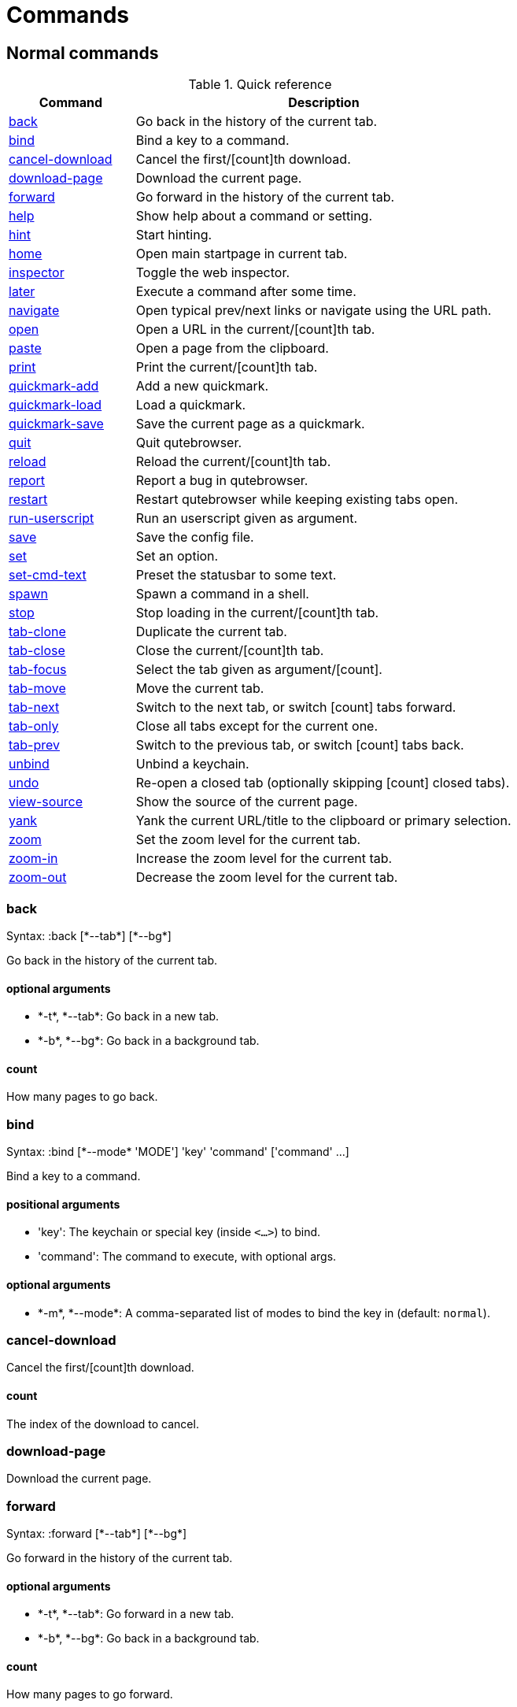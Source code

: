 = Commands

== Normal commands
.Quick reference
[options="header",width="75%",cols="25%,75%"]
|==============
|Command|Description
|<<back,back>>|Go back in the history of the current tab.
|<<bind,bind>>|Bind a key to a command.
|<<cancel-download,cancel-download>>|Cancel the first/[count]th download.
|<<download-page,download-page>>|Download the current page.
|<<forward,forward>>|Go forward in the history of the current tab.
|<<help,help>>|Show help about a command or setting.
|<<hint,hint>>|Start hinting.
|<<home,home>>|Open main startpage in current tab.
|<<inspector,inspector>>|Toggle the web inspector.
|<<later,later>>|Execute a command after some time.
|<<navigate,navigate>>|Open typical prev/next links or navigate using the URL path.
|<<open,open>>|Open a URL in the current/[count]th tab.
|<<paste,paste>>|Open a page from the clipboard.
|<<print,print>>|Print the current/[count]th tab.
|<<quickmark-add,quickmark-add>>|Add a new quickmark.
|<<quickmark-load,quickmark-load>>|Load a quickmark.
|<<quickmark-save,quickmark-save>>|Save the current page as a quickmark.
|<<quit,quit>>|Quit qutebrowser.
|<<reload,reload>>|Reload the current/[count]th tab.
|<<report,report>>|Report a bug in qutebrowser.
|<<restart,restart>>|Restart qutebrowser while keeping existing tabs open.
|<<run-userscript,run-userscript>>|Run an userscript given as argument.
|<<save,save>>|Save the config file.
|<<set,set>>|Set an option.
|<<set-cmd-text,set-cmd-text>>|Preset the statusbar to some text.
|<<spawn,spawn>>|Spawn a command in a shell.
|<<stop,stop>>|Stop loading in the current/[count]th tab.
|<<tab-clone,tab-clone>>|Duplicate the current tab.
|<<tab-close,tab-close>>|Close the current/[count]th tab.
|<<tab-focus,tab-focus>>|Select the tab given as argument/[count].
|<<tab-move,tab-move>>|Move the current tab.
|<<tab-next,tab-next>>|Switch to the next tab, or switch [count] tabs forward.
|<<tab-only,tab-only>>|Close all tabs except for the current one.
|<<tab-prev,tab-prev>>|Switch to the previous tab, or switch [count] tabs back.
|<<unbind,unbind>>|Unbind a keychain.
|<<undo,undo>>|Re-open a closed tab (optionally skipping [count] closed tabs).
|<<view-source,view-source>>|Show the source of the current page.
|<<yank,yank>>|Yank the current URL/title to the clipboard or primary selection.
|<<zoom,zoom>>|Set the zoom level for the current tab.
|<<zoom-in,zoom-in>>|Increase the zoom level for the current tab.
|<<zoom-out,zoom-out>>|Decrease the zoom level for the current tab.
|==============
[[back]]
=== back
Syntax: +:back [*--tab*] [*--bg*]+

Go back in the history of the current tab.

==== optional arguments
* +*-t*+, +*--tab*+: Go back in a new tab.
* +*-b*+, +*--bg*+: Go back in a background tab.

==== count
How many pages to go back.

[[bind]]
=== bind
Syntax: +:bind [*--mode* 'MODE'] 'key' 'command' ['command' ...]+

Bind a key to a command.

==== positional arguments
* +'key'+: The keychain or special key (inside `<...>`) to bind.
* +'command'+: The command to execute, with optional args.

==== optional arguments
* +*-m*+, +*--mode*+: A comma-separated list of modes to bind the key in (default: `normal`).


[[cancel-download]]
=== cancel-download
Cancel the first/[count]th download.

==== count
The index of the download to cancel.

[[download-page]]
=== download-page
Download the current page.

[[forward]]
=== forward
Syntax: +:forward [*--tab*] [*--bg*]+

Go forward in the history of the current tab.

==== optional arguments
* +*-t*+, +*--tab*+: Go forward in a new tab.
* +*-b*+, +*--bg*+: Go back in a background tab.

==== count
How many pages to go forward.

[[help]]
=== help
Syntax: +:help ['topic']+

Show help about a command or setting.

==== positional arguments
* +'topic'+: The topic to show help for. 

 - :__command__ for commands.
 - __section__\->__option__ for settings.


[[hint]]
=== hint
Syntax: +:hint ['group'] ['target'] ['args' ['args' ...]]+

Start hinting.

==== positional arguments
* +'group'+: The hinting mode to use. 

 - `all`: All clickable elements.
 - `links`: Only links.
 - `images`: Only images.
 


* +'target'+: What to do with the selected element. 

 - `normal`: Open the link in the current tab.
 - `tab`: Open the link in a new tab.
 - `tab-bg`: Open the link in a new background tab.
 - `yank`: Yank the link to the clipboard.
 - `yank-primary`: Yank the link to the primary selection.
 - `fill`: Fill the commandline with the command given as
 argument.
 - `rapid`: Open the link in a new tab and stay in hinting mode.
 - `download`: Download the link.
 - `userscript`: Call an userscript with `$QUTE_URL` set to the
 link.
 - `spawn`: Spawn a command.
 


* +'args'+: Arguments for spawn/userscript/fill. 

 - With `spawn`: The executable and arguments to spawn.
 `{hint-url}` will get replaced by the selected
 URL.
 - With `userscript`: The userscript to execute.
 - With `fill`: The command to fill the statusbar with.
 `{hint-url}` will get replaced by the selected
 URL.


[[home]]
=== home
Open main startpage in current tab.

[[inspector]]
=== inspector
Toggle the web inspector.

[[later]]
=== later
Syntax: +:later 'ms' 'command' ['command' ...]+

Execute a command after some time.

==== positional arguments
* +'ms'+: How many milliseconds to wait.
* +'command'+: The command to run, with optional args.

[[navigate]]
=== navigate
Syntax: +:navigate [*--tab*] 'where'+

Open typical prev/next links or navigate using the URL path.

This tries to automatically click on typical _Previous Page_ or _Next Page_ links using some heuristics. Alternatively it can navigate by changing the current URL.

==== positional arguments
* +'where'+: What to open. 

 - `prev`: Open a _previous_ link.
 - `next`: Open a _next_ link.
 - `up`: Go up a level in the current URL.
 - `increment`: Increment the last number in the URL.
 - `decrement`: Decrement the last number in the URL.
 



==== optional arguments
* +*-t*+, +*--tab*+: Open in a new tab.

[[open]]
=== open
Syntax: +:open [*--bg*] [*--tab*] 'url'+

Open a URL in the current/[count]th tab.

==== positional arguments
* +'url'+: The URL to open.

==== optional arguments
* +*-b*+, +*--bg*+: Open in a new background tab.
* +*-t*+, +*--tab*+: Open in a new tab.

==== count
The tab index to open the URL in.

[[paste]]
=== paste
Syntax: +:paste [*--sel*] [*--tab*] [*--bg*]+

Open a page from the clipboard.

==== optional arguments
* +*-s*+, +*--sel*+: Use the primary selection instead of the clipboard.
* +*-t*+, +*--tab*+: Open in a new tab.
* +*-b*+, +*--bg*+: Open in a background tab.

[[print]]
=== print
Syntax: +:print [*--preview*]+

Print the current/[count]th tab.

==== optional arguments
* +*-p*+, +*--preview*+: Show preview instead of printing.

==== count
The tab index to print.

[[quickmark-add]]
=== quickmark-add
Syntax: +:quickmark-add 'url' 'name'+

Add a new quickmark.

==== positional arguments
* +'url'+: The url to add as quickmark.
* +'name'+: The name for the new quickmark.

[[quickmark-load]]
=== quickmark-load
Syntax: +:quickmark-load [*--tab*] [*--bg*] 'name'+

Load a quickmark.

==== positional arguments
* +'name'+: The name of the quickmark to load.

==== optional arguments
* +*-t*+, +*--tab*+: Load the quickmark in a new tab.
* +*-b*+, +*--bg*+: Load the quickmark in a new background tab.

[[quickmark-save]]
=== quickmark-save
Save the current page as a quickmark.

[[quit]]
=== quit
Quit qutebrowser.

[[reload]]
=== reload
Reload the current/[count]th tab.

==== count
The tab index to reload.

[[report]]
=== report
Report a bug in qutebrowser.

[[restart]]
=== restart
Restart qutebrowser while keeping existing tabs open.

[[run-userscript]]
=== run-userscript
Syntax: +:run-userscript 'cmd' ['args' ['args' ...]]+

Run an userscript given as argument.

==== positional arguments
* +'cmd'+: The userscript to run.
* +'args'+: Arguments to pass to the userscript.

[[save]]
=== save
Save the config file.

[[set]]
=== set
Syntax: +:set [*--temp*] 'section' 'option' ['value']+

Set an option.

If the option name ends with '?', the value of the option is shown instead.

==== positional arguments
* +'section'+: The section where the option is in.
* +'option'+: The name of the option.
* +'value'+: The value to set.

==== optional arguments
* +*-t*+, +*--temp*+: Set value temporarily.

[[set-cmd-text]]
=== set-cmd-text
Syntax: +:set-cmd-text 'text'+

Preset the statusbar to some text.

==== positional arguments
* +'text'+: The commandline to set.

[[spawn]]
=== spawn
Syntax: +:spawn 'args' ['args' ...]+

Spawn a command in a shell.

Note the {url} variable which gets replaced by the current URL might be useful here.

==== positional arguments
* +'args'+: The commandline to execute.

[[stop]]
=== stop
Stop loading in the current/[count]th tab.

==== count
The tab index to stop.

[[tab-clone]]
=== tab-clone
Syntax: +:tab-clone [*--bg*]+

Duplicate the current tab.

==== optional arguments
* +*-b*+, +*--bg*+: Open in a background tab.

[[tab-close]]
=== tab-close
Close the current/[count]th tab.

==== count
The tab index to close

[[tab-focus]]
=== tab-focus
Syntax: +:tab-focus ['index']+

Select the tab given as argument/[count].

==== positional arguments
* +'index'+: The tab index to focus, starting with 1. The special value `last` focuses the last focused tab.


==== count
The tab index to focus, starting with 1.

[[tab-move]]
=== tab-move
Syntax: +:tab-move ['direction']+

Move the current tab.

==== positional arguments
* +'direction'+: `+` or `-` for relative moving, not given for absolute moving.


==== count
If moving absolutely: New position (default: 0) If moving relatively: Offset.


[[tab-next]]
=== tab-next
Switch to the next tab, or switch [count] tabs forward.

==== count
How many tabs to switch forward.

[[tab-only]]
=== tab-only
Close all tabs except for the current one.

[[tab-prev]]
=== tab-prev
Switch to the previous tab, or switch [count] tabs back.

==== count
How many tabs to switch back.

[[unbind]]
=== unbind
Syntax: +:unbind 'key' ['mode']+

Unbind a keychain.

==== positional arguments
* +'key'+: The keychain or special key (inside <...>) to unbind.
* +'mode'+: A comma-separated list of modes to unbind the key in (default: `normal`).


[[undo]]
=== undo
Re-open a closed tab (optionally skipping [count] closed tabs).

[[view-source]]
=== view-source
Show the source of the current page.

[[yank]]
=== yank
Syntax: +:yank [*--title*] [*--sel*]+

Yank the current URL/title to the clipboard or primary selection.

==== optional arguments
* +*-t*+, +*--title*+: Yank the title instead of the URL.
* +*-s*+, +*--sel*+: Use the primary selection instead of the clipboard.

[[zoom]]
=== zoom
Syntax: +:zoom ['zoom']+

Set the zoom level for the current tab.

The zoom can be given as argument or as [count]. If neither of both is given, the zoom is set to 100%.

==== positional arguments
* +'zoom'+: The zoom percentage to set.

==== count
The zoom percentage to set.

[[zoom-in]]
=== zoom-in
Increase the zoom level for the current tab.

==== count
How many steps to zoom in.

[[zoom-out]]
=== zoom-out
Decrease the zoom level for the current tab.

==== count
How many steps to zoom out.


== Hidden commands
.Quick reference
[options="header",width="75%",cols="25%,75%"]
|==============
|Command|Description
|<<command-accept,command-accept>>|Execute the command currently in the commandline.
|<<command-history-next,command-history-next>>|Go forward in the commandline history.
|<<command-history-prev,command-history-prev>>|Go back in the commandline history.
|<<completion-item-next,completion-item-next>>|Select the next completion item.
|<<completion-item-prev,completion-item-prev>>|Select the previous completion item.
|<<enter-mode,enter-mode>>|Enter a key mode.
|<<follow-hint,follow-hint>>|Follow the currently selected hint.
|<<leave-mode,leave-mode>>|Leave the mode we're currently in.
|<<open-editor,open-editor>>|Open an external editor with the currently selected form field.
|<<prompt-accept,prompt-accept>>|Accept the current prompt.
|<<prompt-no,prompt-no>>|Answer no to a yes/no prompt.
|<<prompt-yes,prompt-yes>>|Answer yes to a yes/no prompt.
|<<rl-backward-char,rl-backward-char>>|Move back a character.
|<<rl-backward-delete-char,rl-backward-delete-char>>|Delete the character before the cursor.
|<<rl-backward-word,rl-backward-word>>|Move back to the start of the current or previous word.
|<<rl-beginning-of-line,rl-beginning-of-line>>|Move to the start of the line.
|<<rl-delete-char,rl-delete-char>>|Delete the character after the cursor.
|<<rl-end-of-line,rl-end-of-line>>|Move to the end of the line.
|<<rl-forward-char,rl-forward-char>>|Move forward a character.
|<<rl-forward-word,rl-forward-word>>|Move forward to the end of the next word.
|<<rl-kill-line,rl-kill-line>>|Remove chars from the cursor to the end of the line.
|<<rl-kill-word,rl-kill-word>>|Remove chars from the cursor to the end of the current word.
|<<rl-unix-line-discard,rl-unix-line-discard>>|Remove chars backward from the cursor to the beginning of the line.
|<<rl-unix-word-rubout,rl-unix-word-rubout>>|Remove chars from the cursor to the beginning of the word.
|<<rl-yank,rl-yank>>|Paste the most recently deleted text.
|<<scroll,scroll>>|Scroll the current tab by 'count * dx/dy'.
|<<scroll-page,scroll-page>>|Scroll the frame page-wise.
|<<scroll-perc,scroll-perc>>|Scroll to a specific percentage of the page.
|<<search-next,search-next>>|Continue the search to the ([count]th) next term.
|<<search-prev,search-prev>>|Continue the search to the ([count]th) previous term.
|==============
[[command-accept]]
=== command-accept
Execute the command currently in the commandline.

[[command-history-next]]
=== command-history-next
Go forward in the commandline history.

[[command-history-prev]]
=== command-history-prev
Go back in the commandline history.

[[completion-item-next]]
=== completion-item-next
Select the next completion item.

[[completion-item-prev]]
=== completion-item-prev
Select the previous completion item.

[[enter-mode]]
=== enter-mode
Syntax: +:enter-mode 'mode'+

Enter a key mode.

==== positional arguments
* +'mode'+: The mode to enter.

[[follow-hint]]
=== follow-hint
Follow the currently selected hint.

[[leave-mode]]
=== leave-mode
Leave the mode we're currently in.

[[open-editor]]
=== open-editor
Open an external editor with the currently selected form field.

The editor which should be launched can be configured via the `general -> editor` config option.

[[prompt-accept]]
=== prompt-accept
Accept the current prompt.

[[prompt-no]]
=== prompt-no
Answer no to a yes/no prompt.

[[prompt-yes]]
=== prompt-yes
Answer yes to a yes/no prompt.

[[rl-backward-char]]
=== rl-backward-char
Move back a character.

This acts like readline's backward-char.

[[rl-backward-delete-char]]
=== rl-backward-delete-char
Delete the character before the cursor.

This acts like readline's backward-delete-char.

[[rl-backward-word]]
=== rl-backward-word
Move back to the start of the current or previous word.

This acts like readline's backward-word.

[[rl-beginning-of-line]]
=== rl-beginning-of-line
Move to the start of the line.

This acts like readline's beginning-of-line.

[[rl-delete-char]]
=== rl-delete-char
Delete the character after the cursor.

This acts like readline's delete-char.

[[rl-end-of-line]]
=== rl-end-of-line
Move to the end of the line.

This acts like readline's end-of-line.

[[rl-forward-char]]
=== rl-forward-char
Move forward a character.

This acts like readline's forward-char.

[[rl-forward-word]]
=== rl-forward-word
Move forward to the end of the next word.

This acts like readline's forward-word.

[[rl-kill-line]]
=== rl-kill-line
Remove chars from the cursor to the end of the line.

This acts like readline's kill-line.

[[rl-kill-word]]
=== rl-kill-word
Remove chars from the cursor to the end of the current word.

This acts like readline's kill-word.

[[rl-unix-line-discard]]
=== rl-unix-line-discard
Remove chars backward from the cursor to the beginning of the line.

This acts like readline's unix-line-discard.

[[rl-unix-word-rubout]]
=== rl-unix-word-rubout
Remove chars from the cursor to the beginning of the word.

This acts like readline's unix-word-rubout.

[[rl-yank]]
=== rl-yank
Paste the most recently deleted text.

This acts like readline's yank.

[[scroll]]
=== scroll
Syntax: +:scroll 'dx' 'dy'+

Scroll the current tab by 'count * dx/dy'.

==== positional arguments
* +'dx'+: How much to scroll in x-direction.
* +'dy'+: How much to scroll in x-direction.

==== count
multiplier

[[scroll-page]]
=== scroll-page
Syntax: +:scroll-page 'x' 'y'+

Scroll the frame page-wise.

==== positional arguments
* +'x'+: How many pages to scroll to the right.
* +'y'+: How many pages to scroll down.

==== count
multiplier

[[scroll-perc]]
=== scroll-perc
Syntax: +:scroll-perc [*--horizontal*] ['perc']+

Scroll to a specific percentage of the page.

The percentage can be given either as argument or as count. If no percentage is given, the page is scrolled to the end.

==== positional arguments
* +'perc'+: Percentage to scroll.

==== optional arguments
* +*-x*+, +*--horizontal*+: Scroll horizontally instead of vertically.

==== count
Percentage to scroll.

[[search-next]]
=== search-next
Continue the search to the ([count]th) next term.

==== count
How many elements to ignore.

[[search-prev]]
=== search-prev
Continue the search to the ([count]th) previous term.

==== count
How many elements to ignore.


== Debugging commands
These commands are mainly intended for debugging. They are hidden if qutebrowser was started without the `--debug`-flag.

.Quick reference
[options="header",width="75%",cols="25%,75%"]
|==============
|Command|Description
|<<debug-all-objects,debug-all-objects>>|Print a list of  all objects to the debug log.
|<<debug-cache-stats,debug-cache-stats>>|Print LRU cache stats.
|<<debug-console,debug-console>>|Show the debugging console.
|<<debug-crash,debug-crash>>|Crash for debugging purposes.
|<<debug-pyeval,debug-pyeval>>|Evaluate a python string and display the results as a webpage.
|==============
[[debug-all-objects]]
=== debug-all-objects
Print a list of  all objects to the debug log.

[[debug-cache-stats]]
=== debug-cache-stats
Print LRU cache stats.

[[debug-console]]
=== debug-console
Show the debugging console.

[[debug-crash]]
=== debug-crash
Syntax: +:debug-crash ['typ']+

Crash for debugging purposes.

==== positional arguments
* +'typ'+: either 'exception' or 'segfault'.

[[debug-pyeval]]
=== debug-pyeval
Syntax: +:debug-pyeval 's'+

Evaluate a python string and display the results as a webpage.

==== positional arguments
* +'s'+: The string to evaluate.

